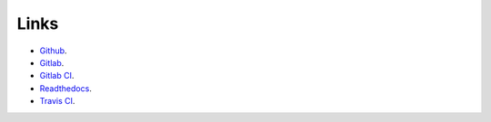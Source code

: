 
Links
*****

* `Github <https://github.com/constrict0r/devels>`_.

* `Gitlab <https://gitlab.com/constrict0r/devels>`_.

* `Gitlab CI <https://gitlab.com/constrict0r/devels/pipelines>`_.

* `Readthedocs <https://devels.readthedocs.io>`_.

* `Travis CI <https://travis-ci.com/constrict0r/devels>`_.

